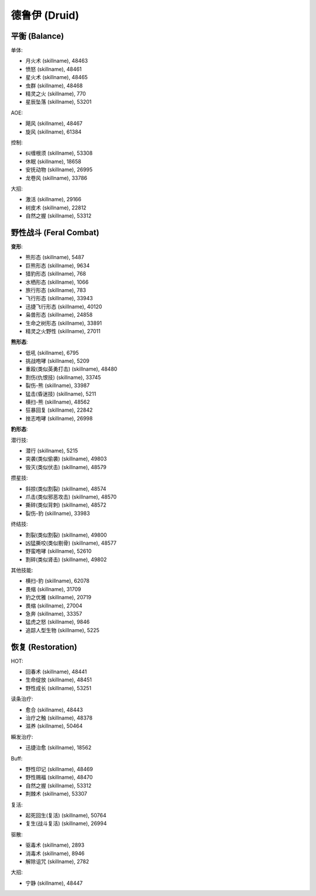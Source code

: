 .. _德鲁伊技能ID:

德鲁伊 (Druid)
-------------------------------------------------------------------------------
.. image:: /_static/images/class-icon/Druid.png
    :height: 128px
    :width: 128px


平衡 (Balance)
~~~~~~~~~~~~~~~~~~~~~~~~~~~~~~~~~~~~~~~~~~~~~~~~~~~~~~~~~~~~~~~~~~~~~~~~~~~~~~~
单体:

- 月火术 (skillname), 48463
- 愤怒 (skillname), 48461
- 星火术 (skillname), 48465
- 虫群 (skillname), 48468
- 精灵之火 (skillname), 770
- 星辰坠落 (skillname), 53201

AOE:

- 飓风 (skillname), 48467
- 旋风 (skillname), 61384

控制:

- 纠缠根须 (skillname), 53308
- 休眠 (skillname), 18658
- 安抚动物 (skillname), 26995
- 龙卷风 (skillname), 33786

大招:

- 激活 (skillname), 29166
- 树皮术 (skillname), 22812
- 自然之握 (skillname), 53312


野性战斗 (Feral Combat)
~~~~~~~~~~~~~~~~~~~~~~~~~~~~~~~~~~~~~~~~~~~~~~~~~~~~~~~~~~~~~~~~~~~~~~~~~~~~~~~

**变形**:

- 熊形态 (skillname), 5487
- 巨熊形态 (skillname), 9634
- 猎豹形态 (skillname), 768
- 水栖形态 (skillname), 1066
- 旅行形态 (skillname), 783
- 飞行形态 (skillname), 33943
- 迅捷飞行形态 (skillname), 40120
- 枭兽形态 (skillname), 24858
- 生命之树形态 (skillname), 33891
- 精灵之火野性 (skillname), 27011

**熊形态**:

- 低吼 (skillname), 6795
- 挑战咆哮 (skillname), 5209

- 重殴(类似英勇打击) (skillname), 48480
- 割伤(仇恨技) (skillname), 33745
- 裂伤-熊 (skillname), 33987
- 猛击(昏迷技) (skillname), 5211
- 横扫-熊 (skillname), 48562
- 狂暴回复 (skillname), 22842
- 挫志咆哮 (skillname), 26998

**豹形态**:

潜行技:

- 潜行 (skillname), 5215
- 突袭(类似偷袭) (skillname), 49803
- 毁灭(类似伏击) (skillname), 48579

攒星技:

- 斜掠(类似割裂) (skillname), 48574
- 爪击(类似邪恶攻击) (skillname), 48570
- 撕碎(类似背刺) (skillname), 48572
- 裂伤-豹 (skillname), 33983

终结技:

- 割裂(类似割裂) (skillname), 49800
- 凶猛撕咬(类似剔骨) (skillname), 48577
- 野蛮咆哮 (skillname), 52610
- 割碎(类似肾击) (skillname), 49802

其他技能:

- 横扫-豹 (skillname), 62078
- 畏缩 (skillname), 31709
- 豹之优雅 (skillname), 20719
- 畏缩 (skillname), 27004
- 急奔 (skillname), 33357
- 猛虎之怒 (skillname), 9846
- 追踪人型生物 (skillname), 5225


恢复 (Restoration)
~~~~~~~~~~~~~~~~~~~~~~~~~~~~~~~~~~~~~~~~~~~~~~~~~~~~~~~~~~~~~~~~~~~~~~~~~~~~~~~
HOT:

- 回春术 (skillname), 48441
- 生命绽放 (skillname), 48451
- 野性成长 (skillname), 53251

读条治疗:

- 愈合 (skillname), 48443
- 治疗之触 (skillname), 48378
- 滋养 (skillname), 50464

瞬发治疗:

- 迅捷治愈 (skillname), 18562

Buff:

- 野性印记 (skillname), 48469
- 野性赐福 (skillname), 48470
- 自然之握 (skillname), 53312
- 荆棘术 (skillname), 53307

复活:

- 起死回生(复活) (skillname), 50764
- 复生(战斗复活) (skillname), 26994

驱散:

- 驱毒术 (skillname), 2893
- 消毒术 (skillname), 8946
- 解除诅咒 (skillname), 2782

大招:

- 宁静 (skillname), 48447

